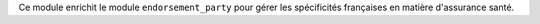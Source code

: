 Ce module enrichit le module ``endorsement_party`` pour gérer les spécificités
françaises en matière d'assurance santé.
